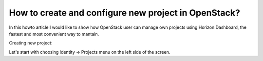 How to create and configure new project in OpenStack?
=====================================================

In this howto article I would like to show how OpenStack user can manage own projects using Horizon Dashboard, the fastest and most convenient way to mantain.

Creating new project:

Let's start with choosing Identity → Projects menu on the left side of the screen.

